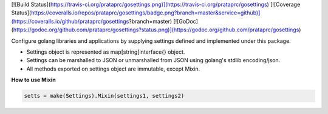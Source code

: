 [![Build Status](https://travis-ci.org/prataprc/gosettings.png)](https://travis-ci.org/prataprc/gosettings)
[![Coverage Status](https://coveralls.io/repos/prataprc/gosettings/badge.png?branch=master&service=github)](https://coveralls.io/github/prataprc/gosettings?branch=master)
[![GoDoc](https://godoc.org/github.com/prataprc/gosettings?status.png)](https://godoc.org/github.com/prataprc/gosettings)

Configure golang libraries and applications by supplying settings defined and
implemented under this package.

* Settings object is represented as map[string]interface{} object.
* Settings can be marshalled to JSON or unmarshalled from JSON using
  golang's stdlib encoding/json.
* All methods exported on settings object are immutable, except Mixin.

**How to use Mixin**

.. code-block:: go

    setts = make(Settings).Mixin(settings1, settings2)
